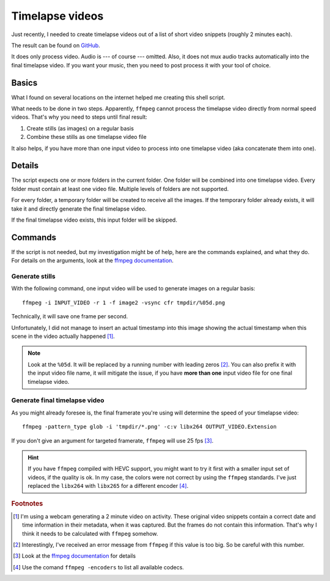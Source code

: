 ****************
Timelapse videos
****************

Just recently, I needed to create timelapse videos out of a list of short
video snippets (roughly 2 minutes each).

The result can be found on `GitHub`_.

It does only process video. Audio is --- of course --- omitted. Also, it does
not mux audio tracks automatically into the final timelapse video. If you want
your music, then you need to post process it with your tool of choice.

Basics
======

What I found on several locations on the internet helped me creating this
shell script.

What needs to be done in two steps. Apparently, ``ffmpeg`` cannot process the
timelapse video directly from normal speed videos. That's why you need to steps
until final result:

#. Create stills (as images) on a regular basis
#. Combine these stills as one timelapse video file

It also helps, if you have more than one input video to process into one
timelapse video (aka concatenate them into one).

Details
=======

The script expects one or more folders in the current folder. One folder will
be combined into one timelapse video. Every folder must contain at least one
video file. Multiple levels of folders are not supported.

For every folder, a temporary folder will be created to receive all the images.
If the temporary folder already exists, it will take it and directly generate
the final timelapse video.

If the final timelapse video exists, this input folder will be skipped.

Commands
========

If the script is not needed, but my investigation might be of help, here are
the commands explained, and what they do. For details on the arguments, look
at the `ffmpeg documentation`_.

Generate stills
---------------

With the following command, one input video will be used to generate images on
a regular basis::

    ffmpeg -i INPUT_VIDEO -r 1 -f image2 -vsync cfr tmpdir/%05d.png

Technically, it will save one frame per second.

Unfortunately, I did not manage to insert an actual timestamp into this image
showing the actual timestamp when this scene in the video actually happened
[#f1]_.

.. note:: Look at the ``%05d``. It will be replaced by a running number with
          leading zeros [#f2]_. You can also prefix it with the input video
          file name, it will mitigate the issue, if you have **more than one**
          input video file for one final timelapse video.

Generate final timelapse video
------------------------------

As you might already foresee is, the final framerate you're using will determine
the speed of your timelapse video::

    ffmpeg -pattern_type glob -i 'tmpdir/*.png' -c:v libx264 OUTPUT_VIDEO.Extension

If you don't give an argument for targeted framerate, ``ffmpeg`` will use 25
fps [#f3]_.

.. hint:: If you have ``ffmpeg`` compiled with HEVC support, you might want to
          try it first with a smaller input set of videos, if the quality is
          ok. In my case, the colors were not correct by using the ``ffmpeg``
          standards. I've just replaced the ``libx264`` with ``libx265`` for a
          different encoder [#f4]_.

.. rubric:: Footnotes

.. [#f1] I'm using a webcam generating a 2 minute video on activity. These
         original video snippets contain a correct date and time information
         in their metadata, when it was captured. But the frames do not contain
         this information. That's why I think it needs to be calculated with
         ``ffmpeg`` somehow.
.. [#f2] Interestingly, I've received an error message from ``ffmpeg`` if this
         value is too big. So be careful with this number.
.. [#f3] Look at the `ffmpeg documentation`_ for details
.. [#f4] Use the comand ``ffmpeg -encoders`` to list all available codecs.

.. _ffmpeg documentation: https://ffmpeg.org/ffmpeg.html
.. _GitHub: https://github.com/awenny/optimizevideo/blob/master/other_tools/timelapse.sh

